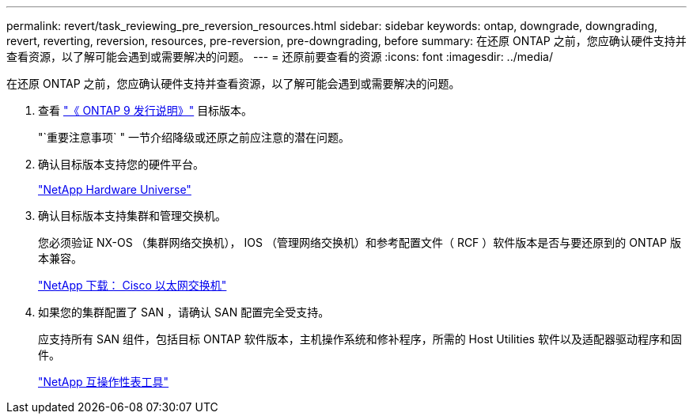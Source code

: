 ---
permalink: revert/task_reviewing_pre_reversion_resources.html 
sidebar: sidebar 
keywords: ontap, downgrade, downgrading, revert, reverting, reversion, resources, pre-reversion, pre-downgrading, before 
summary: 在还原 ONTAP 之前，您应确认硬件支持并查看资源，以了解可能会遇到或需要解决的问题。 
---
= 还原前要查看的资源
:icons: font
:imagesdir: ../media/


[role="lead"]
在还原 ONTAP 之前，您应确认硬件支持并查看资源，以了解可能会遇到或需要解决的问题。

. 查看 link:https://library.netapp.com/ecmdocs/ECMLP2492508/html/frameset.html["《 ONTAP 9 发行说明》"] 目标版本。
+
"`重要注意事项` " 一节介绍降级或还原之前应注意的潜在问题。

. 确认目标版本支持您的硬件平台。
+
https://hwu.netapp.com["NetApp Hardware Universe"]

. 确认目标版本支持集群和管理交换机。
+
您必须验证 NX-OS （集群网络交换机）， IOS （管理网络交换机）和参考配置文件（ RCF ）软件版本是否与要还原到的 ONTAP 版本兼容。

+
http://mysupport.netapp.com/NOW/download/software/cm_switches/["NetApp 下载： Cisco 以太网交换机"]

. 如果您的集群配置了 SAN ，请确认 SAN 配置完全受支持。
+
应支持所有 SAN 组件，包括目标 ONTAP 软件版本，主机操作系统和修补程序，所需的 Host Utilities 软件以及适配器驱动程序和固件。

+
https://mysupport.netapp.com/matrix["NetApp 互操作性表工具"]


